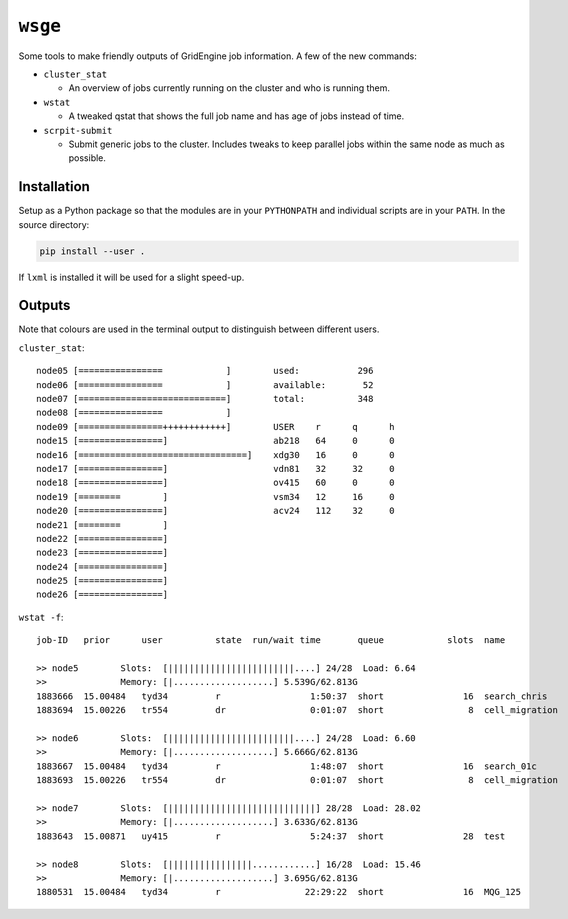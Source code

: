 ``wsge``
--------

Some tools to make friendly outputs of GridEngine job information. A few of
the new commands:

* ``cluster_stat``

  * An overview of jobs currently running on the cluster and who is
    running them.

* ``wstat``

  * A tweaked qstat that shows the full job name and has age of jobs instead
    of time.

* ``scrpit-submit``

  * Submit generic jobs to the cluster. Includes tweaks to keep parallel
    jobs within the same node as much as possible.


Installation
============

Setup as a Python package so that the modules are in your ``PYTHONPATH`` and
individual scripts are in your ``PATH``. In the source directory:

.. code-block::

    pip install --user .

If ``lxml`` is installed it will be used for a slight speed-up.

Outputs
=======

Note that colours are used in the terminal output to distinguish
between different users.

``cluster_stat``::

     node05 [================            ]        used:           296
     node06 [================            ]        available:       52
     node07 [============================]        total:          348
     node08 [================            ]
     node09 [================++++++++++++]        USER    r      q      h
     node15 [================]                    ab218   64     0      0
     node16 [================================]    xdg30   16     0      0
     node17 [================]                    vdn81   32     32     0
     node18 [================]                    ov415   60     0      0
     node19 [========        ]                    vsm34   12     16     0
     node20 [================]                    acv24   112    32     0
     node21 [========        ]
     node22 [================]
     node23 [================]
     node24 [================]
     node25 [================]
     node26 [================]

``wstat -f``::

    job-ID   prior      user          state  run/wait time       queue            slots  name
    
    >> node5        Slots:  [||||||||||||||||||||||||....] 24/28  Load: 6.64
    >>              Memory: [|...................] 5.539G/62.813G
    1883666  15.00484   tyd34         r                 1:50:37  short               16  search_chris
    1883694  15.00226   tr554         dr                0:01:07  short                8  cell_migration
    
    >> node6        Slots:  [||||||||||||||||||||||||....] 24/28  Load: 6.60
    >>              Memory: [|...................] 5.666G/62.813G
    1883667  15.00484   tyd34         r                 1:48:07  short               16  search_01c
    1883693  15.00226   tr554         dr                0:01:07  short                8  cell_migration

    >> node7        Slots:  [||||||||||||||||||||||||||||] 28/28  Load: 28.02
    >>              Memory: [|...................] 3.633G/62.813G
    1883643  15.00871   uy415         r                 5:24:37  short               28  test

    >> node8        Slots:  [||||||||||||||||............] 16/28  Load: 15.46
    >>              Memory: [|...................] 3.695G/62.813G
    1880531  15.00484   tyd34         r                22:29:22  short               16  MQG_125





